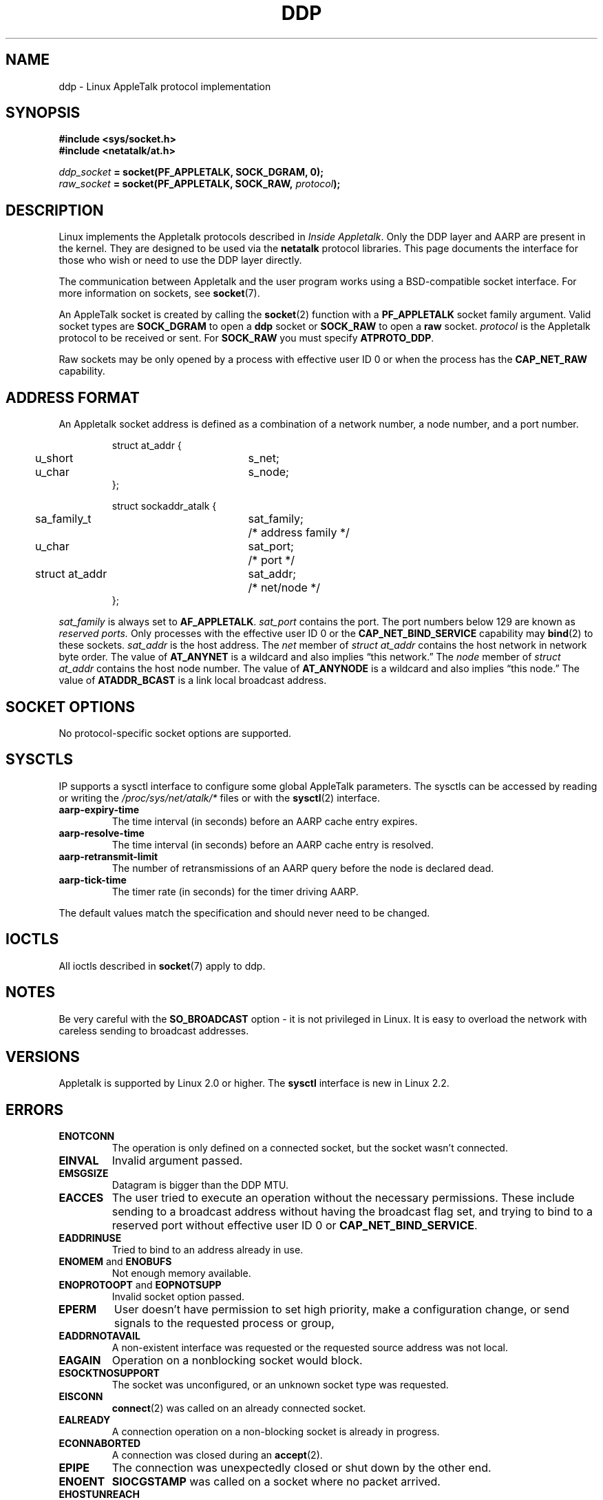 .\" This man page is Copyright (C) 1998 Alan Cox.
.\" Permission is granted to distribute possibly modified copies
.\" of this page provided the header is included verbatim,
.\" and in case of nontrivial modification author and date
.\" of the modification is added to the header.
.\" $Id: ddp.7,v 1.3 1999/05/13 11:33:22 freitag Exp $
.TH DDP  7 1999-05-01 "Linux Man Page" "Linux Programmer's Manual" 
.SH NAME
ddp \- Linux AppleTalk protocol implementation
.SH SYNOPSIS
.B #include <sys/socket.h>
.br
.B #include <netatalk/at.h> 
.sp
.IB ddp_socket " = socket(PF_APPLETALK, SOCK_DGRAM, 0);"
.br 
.IB raw_socket " = socket(PF_APPLETALK, SOCK_RAW, " protocol ");"
.SH DESCRIPTION
Linux implements the Appletalk protocols described in 
.IR "Inside Appletalk" .
Only the DDP layer and AARP are present in
the kernel. They are designed to be used via the 
.B netatalk 
protocol
libraries. This page documents the interface for those who wish or need to
use the DDP layer directly.
.PP
The communication between Appletalk and the user program works using a
BSD-compatible socket interface. For more information on sockets, see
.BR socket (7). 
.PP
An AppleTalk socket is created by calling the 
.BR socket (2) 
function with a 
.B PF_APPLETALK
socket family argument. Valid socket types are 
.B SOCK_DGRAM
to open a 
.B ddp 
socket or
.B SOCK_RAW
to open a 
.B raw 
socket. 
.I protocol 
is the Appletalk protocol to be received or sent. For 
.B SOCK_RAW 
you must specify
.BR ATPROTO_DDP .
.PP
Raw sockets may be only opened by a process with effective user ID 0 
or when the process has the 
.B CAP_NET_RAW 
capability.  
.SH "ADDRESS FORMAT"
An Appletalk socket address is defined as a combination of a network number,
a node number, and a port number. 
.PP
.RS
.nf
.ta 4n 20n 32n
struct at_addr {
	u_short	s_net;
	u_char	s_node;
};

struct sockaddr_atalk {
	sa_family_t	sat_family;	/* address family */
	u_char	sat_port;	/* port */
	struct at_addr	sat_addr;	/* net/node */
};
.ta
.fi
.RE 
.PP
.I sat_family
is always set to 
.BR AF_APPLETALK . 
.I sat_port
contains the port. The port numbers below 129 are known as 
.I reserved ports.
Only processes with the effective user ID 0 or the 
.B CAP_NET_BIND_SERVICE 
capability may 
.BR bind (2)  
to these sockets. 
.I sat_addr 
is the host address.
The 
.I net
member of 
.I struct at_addr
contains the host network in network byte order.  The value of 
.B AT_ANYNET 
is a 
wildcard and also implies \(lqthis network.\(rq
The 
.I node
member of 
.I struct at_addr
contains the host node number.  The value of 
.B AT_ANYNODE 
is a 
wildcard and also implies \(lqthis node.\(rq The value of 
.B ATADDR_BCAST 
is a link
local broadcast address.
.\" FIXME this doesn't make sense [johnl]
.SH "SOCKET OPTIONS"
No protocol-specific socket options are supported.
.SH SYSCTLS
IP supports a sysctl interface to configure some global AppleTalk parameters. 
The sysctls can be accessed by reading or writing the 
.I /proc/sys/net/atalk/* 
files or with the 
.BR sysctl (2)
interface.
.TP
.B aarp-expiry-time
The time interval (in seconds) before an AARP cache entry expires.
.TP
.B aarp-resolve-time
The time interval (in seconds) before an AARP cache entry is resolved. 
.TP
.B aarp-retransmit-limit
The number of retransmissions of an AARP query before the node is declared
dead. 
.TP
.B aarp-tick-time
The timer rate (in seconds) for the timer driving AARP.
.PP
The default values match the specification and should never need to be
changed.

.SH IOCTLS
All ioctls described in
.BR socket (7) 
apply to ddp.
.\" FIXME Add a section about multicasting

.SH NOTES
Be very careful with the 
.B SO_BROADCAST
option \- it is not privileged in Linux. It is easy to overload the network
with careless sending to broadcast addresses. 
.SH VERSIONS
Appletalk is supported by Linux 2.0 or higher. The 
.B sysctl 
interface is
new in Linux 2.2.
.SH ERRORS
.\" FIXME document all errors. We should really fix the kernels to
.\" give more uniform error returns (ENOMEM vs ENOBUFS, EPERM vs 
.\" EACCES etc.)
.TP
.B ENOTCONN
The operation is only defined on a connected socket, but the socket wasn't
connected.
.TP
.B EINVAL
Invalid argument passed. 
.TP
.B EMSGSIZE 
Datagram is bigger than the DDP MTU.
.TP
.B EACCES
The user tried to execute an operation without the necessary permissions. These
include sending to a broadcast address without having the broadcast flag set,
and trying to bind to a reserved port without effective user ID 0 or 
.BR CAP_NET_BIND_SERVICE . 
.TP
.B EADDRINUSE
Tried to bind to an address already in use.
.TP
.BR ENOMEM " and " ENOBUFS
Not enough memory available. 
.TP
.BR ENOPROTOOPT " and " EOPNOTSUPP
Invalid socket option passed.
.TP
.B EPERM
User doesn't have permission to set high priority, make a configuration change,
or send signals to the requested process or group,
.TP
.B EADDRNOTAVAIL
A non-existent interface was requested or the requested source address was
not local.
.TP
.B EAGAIN
Operation on a nonblocking socket would block.
.TP
.B ESOCKTNOSUPPORT
The socket was unconfigured, or an unknown socket type was requested.
.TP
.B EISCONN
.BR connect (2) 
was called on an already connected socket.
.TP
.B EALREADY
A connection operation on a non-blocking socket is already in progress.
.TP
.B ECONNABORTED
A connection was closed during an 
.BR accept (2). 
.TP
.B EPIPE
The connection was unexpectedly closed or shut down by the other end.
.TP
.B ENOENT
.B SIOCGSTAMP 
was called on a socket where no packet arrived.
.TP
.B EHOSTUNREACH
No routing table entry matches the destination address. 
.TP
.B ENODEV 
Network device not available or not capable of sending IP.
.TP
.B ENOPKG 
A kernel subsystem was not configured.
.SH COMPATIBILITY
The basic AppleTalk socket interface is compatible with 
.B netatalk 
on BSD-derived systems. Many BSD systems fail to check
.B SO_BROADCAST
when sending broadcast frames; this can lead to compatibility problems.
.PP
The 
raw
socket mode is unique to Linux and exists to support the alternative CAP
package and AppleTalk monitoring tools more easily.
.SH BUGS
There are too many inconsistent error values. 
.PP
The ioctls used to configure routing tables, devices, AARP tables and other
devices are not yet described.
.SH "SEE ALSO"
.BR recvmsg (2),
.BR sendmsg (2),
.BR capabilities (7),
.BR socket (7)
